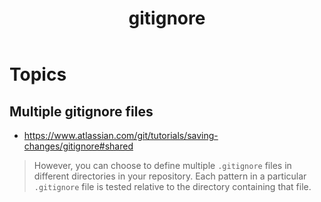 #+TITLE: gitignore

* Topics
** Multiple gitignore files
:REFERENCES:
- https://www.atlassian.com/git/tutorials/saving-changes/gitignore#shared
:END:

#+BEGIN_QUOTE
However, you can choose to define multiple ~.gitignore~ files in different directories in your repository. Each pattern in a particular ~.gitignore~ file is tested relative to the directory containing that file.
#+END_QUOTE
